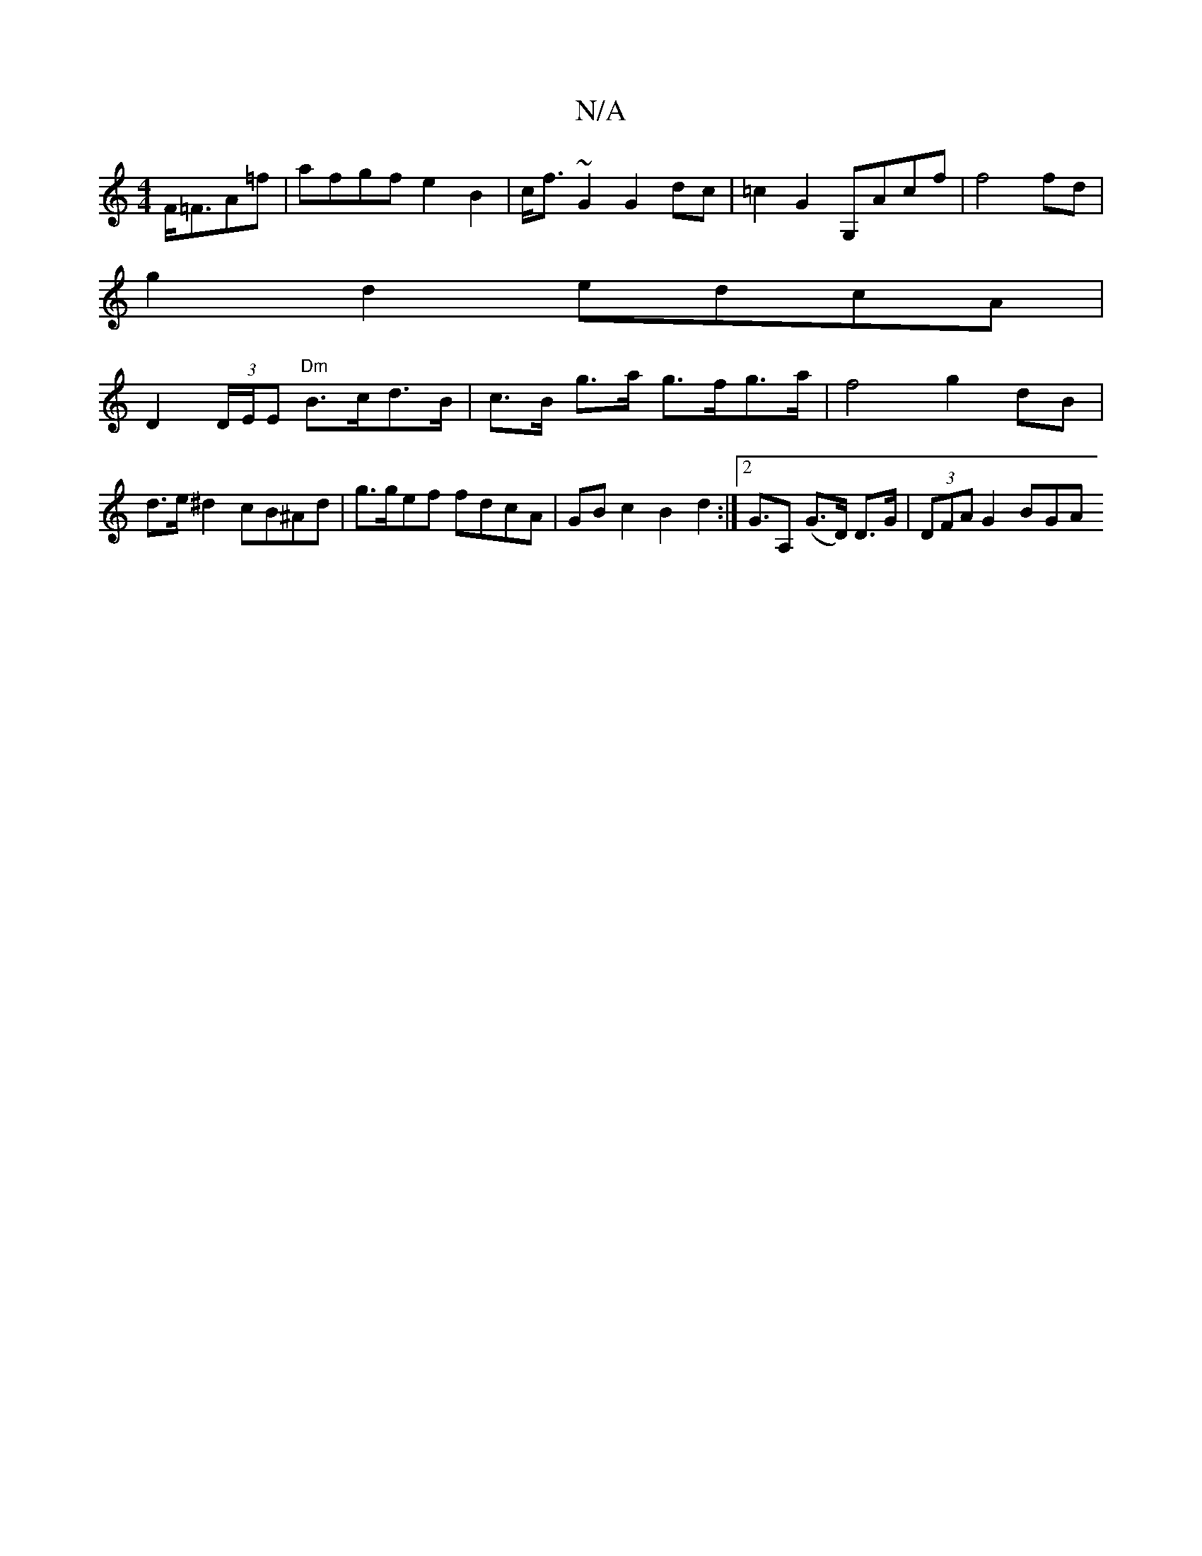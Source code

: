X:1
T:N/A
M:4/4
R:N/A
K:Cmajor
 F<=FA=f |afgf e2 B2 | c<f~G2 G2 dc | =c2 G2 G,Acf | f4 fd |
g2 d2 edcA |
D2 (3D/E/E "Dm"B>cd>B | c>B g>a g>fg>a | f4 g2 dB | d>e^d2 cB^Ad | g>gef fdcA |GB c2 B2 d2 :|2 G>A,2 (G>D) D>G | (3 DFA G2 BGA